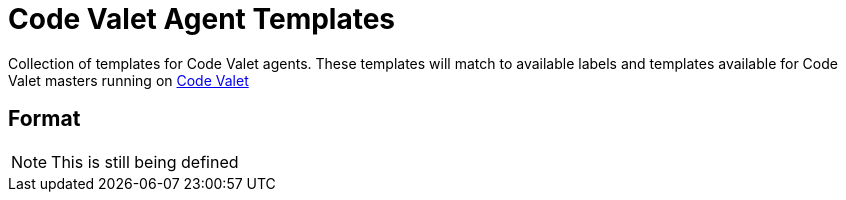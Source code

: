 = Code Valet Agent Templates

Collection of templates for Code Valet agents. These templates will match to
available labels and templates available for Code Valet masters running on
link:http://codevalet.io[Code Valet]

== Format

NOTE: This is still being defined
